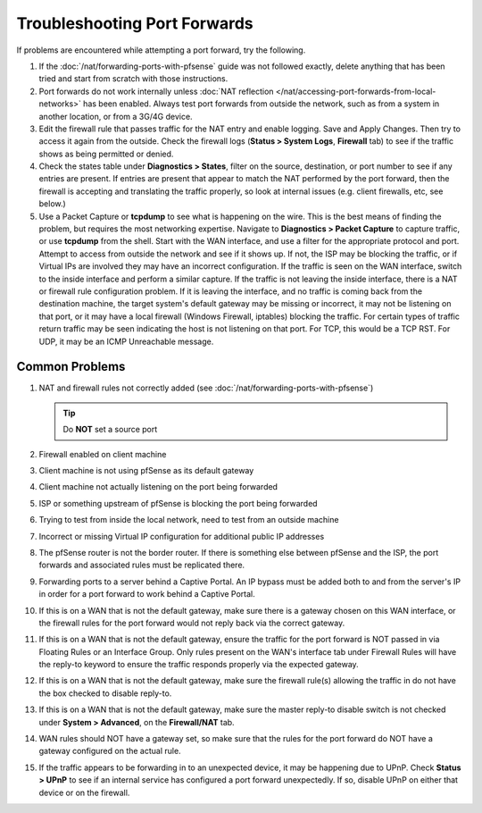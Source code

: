 Troubleshooting Port Forwards
=============================

If problems are encountered while attempting a port forward, try the
following.

#. If the :doc:`/nat/forwarding-ports-with-pfsense` guide was not
   followed exactly, delete anything that has been tried and start from
   scratch with those instructions.

#. Port forwards do not work internally unless :doc:`NAT reflection
   </nat/accessing-port-forwards-from-local-networks>`
   has been enabled. Always test port forwards from outside the network,
   such as from a system in another location, or from a 3G/4G device.

#. Edit the firewall rule that passes traffic for the NAT entry and
   enable logging. Save and Apply Changes. Then try to access it again from
   the outside. Check the firewall logs (**Status > System Logs**,
   **Firewall** tab) to see if the traffic shows as being permitted or
   denied.

#. Check the states table under **Diagnostics > States**, filter on the
   source, destination, or port number to see if any entries are present.
   If entries are present that appear to match the NAT performed by the
   port forward, then the firewall is accepting and translating the traffic
   properly, so look at internal issues (e.g. client firewalls, etc, see
   below.)

#. Use a Packet Capture or **tcpdump** to see what is happening on the
   wire. This is the best means of finding the problem, but requires the
   most networking expertise. Navigate to **Diagnostics > Packet Capture**
   to capture traffic, or use **tcpdump** from the shell. Start with the
   WAN interface, and use a filter for the appropriate protocol and port.
   Attempt to access from outside the network and see if it shows up. If
   not, the ISP may be blocking the traffic, or if Virtual IPs are involved
   they may have an incorrect configuration. If the traffic is seen on the
   WAN interface, switch to the inside interface and perform a similar
   capture. If the traffic is not leaving the inside interface, there is a
   NAT or firewall rule configuration problem. If it is leaving the
   interface, and no traffic is coming back from the destination machine,
   the target system's default gateway may be missing or incorrect, it may
   not be listening on that port, or it may have a local firewall (Windows
   Firewall, iptables) blocking the traffic. For certain types of traffic
   return traffic may be seen indicating the host is not listening on that
   port. For TCP, this would be a TCP RST. For UDP, it may be an ICMP
   Unreachable message.

Common Problems
---------------

#. NAT and firewall rules not correctly added (see
   :doc:`/nat/forwarding-ports-with-pfsense`)

   .. tip:: Do **NOT** set a source port

#. Firewall enabled on client machine

#. Client machine is not using pfSense as its default gateway

#. Client machine not actually listening on the port being forwarded

#. ISP or something upstream of pfSense is blocking the port being
   forwarded

#. Trying to test from inside the local network, need to test from an
   outside machine

#. Incorrect or missing Virtual IP configuration for additional public
   IP addresses

#. The pfSense router is not the border router. If there is something
   else between pfSense and the ISP, the port forwards and associated rules
   must be replicated there.

#. Forwarding ports to a server behind a Captive Portal. An IP bypass
   must be added both to and from the server's IP in order for a port
   forward to work behind a Captive Portal.

#. If this is on a WAN that is not the default gateway, make sure there
   is a gateway chosen on this WAN interface, or the firewall rules for the
   port forward would not reply back via the correct gateway.

#. If this is on a WAN that is not the default gateway, ensure the
   traffic for the port forward is NOT passed in via Floating Rules or an
   Interface Group. Only rules present on the WAN's interface tab under
   Firewall Rules will have the reply-to keyword to ensure the traffic
   responds properly via the expected gateway.

#. If this is on a WAN that is not the default gateway, make sure the
   firewall rule(s) allowing the traffic in do not have the box checked to
   disable reply-to.

#. If this is on a WAN that is not the default gateway, make sure the
   master reply-to disable switch is not checked under **System >
   Advanced**, on the **Firewall/NAT** tab.

#. WAN rules should NOT have a gateway set, so make sure that the rules
   for the port forward do NOT have a gateway configured on the actual
   rule.

#. If the traffic appears to be forwarding in to an unexpected device,
   it may be happening due to UPnP. Check **Status > UPnP** to see if an
   internal service has configured a port forward unexpectedly. If so,
   disable UPnP on either that device or on the firewall.
